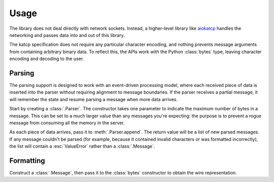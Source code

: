 Usage
=====

The library does not deal directly with network sockets. Instead, a
higher-level library like aiokatcp_ handles the networking and passes data
into and out of this library.

The katcp specification does not require any particular character encoding,
and nothing prevents message arguments from containing arbitrary binary data.
To reflect this, the APIs work with the Python :class:`bytes` type, leaving
character encoding and decoding to the user.

.. _aiokatcp: https://aiokatcp.readthedocs.io/

Parsing
-------
The parsing support is designed to work with an event-driven processing model,
where each received piece of data is inserted into the parser without
requiring alignment to message boundaries. If the parser receives a partial
message, it will remember the state and resume parsing a message when more
data arrives.

Start by creating a :class:`.Parser`. The constructor takes one parameter to
indicate the maximum number of bytes in a message. This can be set to a much
larger value than any messages you're expecting: the purpose is to prevent a
rogue message from consuming all the memory in the server.

As each piece of data arrives, pass it to :meth:`.Parser.append`. The return
value will be a list of new parsed messages. If any message couldn't be parsed
(for example, because it contained invalid characters or was formatted
incorrectly), the list will contain a :exc:`ValueError` rather than a
:class:`.Message`.

Formatting
----------
Construct a :class:`.Message`, then pass it to the :class:`bytes` constructor
to obtain the wire representation.
